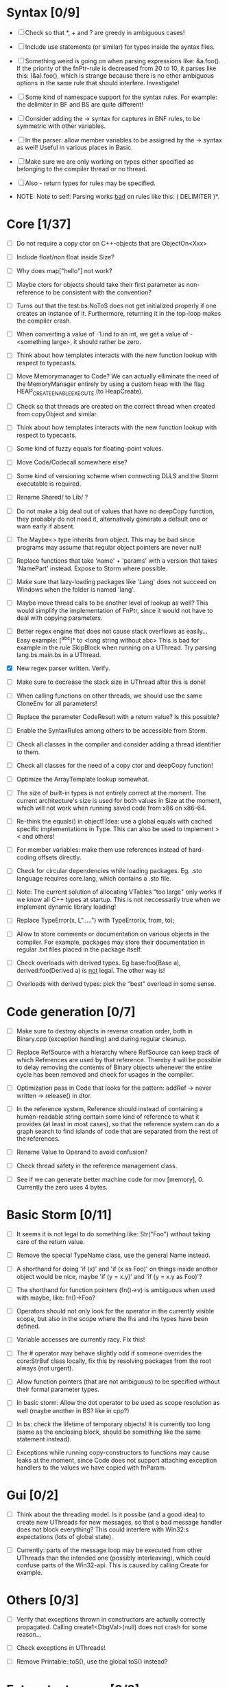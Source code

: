 * Syntax [0/9]

 - [ ] Check so that *, + and ? are greedy in ambiguous cases!

 - [ ] Include use statements (or similar) for types inside the syntax files.

 - [ ] Something weird is going on when parsing expressions like: &a.foo(). If the priority of the
   fnPtr-rule is decreased from 20 to 10, it parses like this: (&a).foo(), which is strange because
   there is no other ambiguous options in the same rule that should interfere. Investigate!

 - [ ] Some kind of namespace support for the syntax rules. For example: the delimiter in BF and BS are quite different!

 - [ ] Consider adding the -> syntax for captures in BNF rules, to be symmetric with other variables.

 - [ ] In the parser: allow member variables to be assigned by the -> syntax as well! Useful in various places
   in Basic.

 - [ ] Make sure we are only working on types either specified as belonging to the compiler thread or no thread.

 - [ ] Also - return types for rules may be specified.

 - NOTE: Note to self: Parsing works _bad_ on rules like this: ( DELIMITER )*.

* Core [1/37]

 - [ ] Do not require a copy ctor on C++-objects that are ObjectOn<Xxx>

 - [ ] Include float/non float inside Size?

 - [ ] Why does map["hello"] not work?

 - [ ] Maybe ctors for objects should take their first parameter as non-reference to be consistent with the convention?

 - [ ] Turns out that the test:bs:NoToS does not get initialized properly if one creates an instance of
   it. Furthermore, returning it in the top-loop makes the compiler crash.

 - [ ] When converting a value of -1.ind to an int, we get a value of -<something large>, it should rather be zero.

 - [ ] Think about how templates interacts with the new function lookup with respect to typecasts.

 - [ ] Move Memorymanager to Code? We can actually elliminate the need of the MemoryManager entirely by using a custom heap
   with the flag HEAP_CREATE_ENABLE_EXECUTE (to HeapCreate).

 - [ ] Check so that threads are created on the correct thread when created from copyObject and similar.

 - [ ] Think about how templates interacts with the new function lookup with respect to typecasts.

 - [ ] Some kind of fuzzy equals for floating-point values.

 - [ ] Move Code/Codecall somewhere else?

 - [ ] Some kind of versioning scheme when connecting DLLS and the Storm executable is required.

 - [ ] Rename Shared/ to Lib/ ?

 - [ ] Do not make a big deal out of values that have no deepCopy function, they probably do not need it,
   alternatively generate a default one or warn early if absent.

 - [ ] The Maybe<> type inherits from object. This may be bad since programs may assume that regular object pointers are never null!

 - [ ] Replace functions that take 'name' + 'params' with a version that takes 'NamePart' instead. Expose to Storm where possible.

 - [ ] Make sure that lazy-loading packages like 'Lang' does not succeed on Windows when the folder is named 'lang'.

 - [ ] Maybe move thread calls to be another level of lookup as well? This would simplify the implementation of FnPtr,
   since it would not have to deal with copying parameters.

 - [ ] Better regex engine that does not cause stack overflows as easily... Easy example: [^abc]* to <long string without abc>
   This is bad for example in the rule SkipBlock when running on a UThread. Try parsing lang.bs.main.bs in a UThread.

 - [X] New regex parser written. Verify.

 - [ ] Make sure to decrease the stack size in UThread after this is done!

 - [ ] When calling functions on other threads, we should use the same CloneEnv for all parameters!

 - [ ] Replace the parameter CodeResult with a return value? Is this possible?

 - [ ] Enable the SyntaxRules among others to be accessible from Storm.

 - [ ] Check all classes in the compiler and consider adding a thread identifier to them.

 - [ ] Check all classes for the need of a copy ctor and deepCopy function!

 - [ ] Optimize the ArrayTemplate lookup somewhat.

 - [ ] The size of built-in types is not entirely correct at the moment. The current architecture's size is
   used for both values in Size at the moment, which will not work when running saved code from x86 on x86-64.

 - [ ] Re-think the equals() in object! Idea: use a global equals with cached specific implementations in Type. This
   can also be used to implement > < and others!

 - [ ] For member variables: make them use references instead of hard-coding offsets directly.

 - [ ] Check for circular dependencies while loading packages. Eg. .sto language requires core.lang, which contains a .sto file.

 - [ ] Note: The current solution of allocating VTables "too large" only works if we know all C++ types at startup. This
   is not neccessarily true when we implement dynamic library loading!

 - [ ] Replace TypeError(x, L".....") with TypeError(x, from, to);

 - [ ] Allow to store comments or documentation on various objects in the compiler. For example, packages
   may store their documentation in regular .txt files placed in the package itself.

 - [ ] Check overloads with derived types. Eg base:foo(Base a), derived:foo(Derived a) is _not_ legal. The other way is!

 - [ ] Overloads with derived types: pick the "best" overload in some sense.

* Code generation [0/7]

 - [ ] Make sure to destroy objects in reverse creation order, both in Binary.cpp (exception handling) and
   during regular cleanup.

 - [ ] Replace RefSource with a hierarchy where RefSource can keep track of which References are used by
   that reference. Thereby it will be possible to delay removing the contents of Binary objects
   whenever the entire cycle has been removed and check for usages in the compiler.

 - [ ] Optimization pass in Code that looks for the pattern: addRef -> never written -> release() in dtor.

 - [ ] In the reference system, Reference should instead of containing a human-readable string contain some kind
   of reference to what it provides (at least in most cases), so that the reference system can do a graph
   search to find islands of code that are separated from the rest of the references.

 - [ ] Rename Value to Operand to avoid confusion?

 - [ ] Check thread safety in the reference management class.

 - [ ] See if we can generate better machine code for mov [memory], 0. Currently the zero uses 4 bytes.

* Basic Storm [0/11]

 - [ ] It seems it is not legal to do something like: Str("Foo") without taking care of the return value.

 - [ ] Remove the special TypeName class, use the general Name instead.

 - [ ] A shorthand for doing 'if (x)' and 'if (x as Foo)' on things inside another object would be nice, maybe
   'if (y = x.y)' and 'if (y = x.y as Foo)'?

 - [ ] The shorthand for function pointers (fn()->v) is ambiguous when used with maybe, like: fn()->Foo?

 - [ ] Operators should not only look for the operator in the currently visible scope, but also in the
   scope where the lhs and rhs types have been defined.

 - [ ] Variable accesses are currently racy. Fix this!

 - [ ] The # operator may behave slightly odd if someone overrides the core:StrBuf class locally, fix this by resolving
   packages from the root always (not urgent).

 - [ ] Allow function pointers (that are not ambiguous) to be specified without their formal parameter types.

 - [ ] In basic storm: Allow the dot operator to be used as scope resolution as well (maybe another in BS? like in cpp?)

 - [ ] In bs: check the lifetime of temporary objects! It is currently too long (same as the enclosing block, should
   be something like the same statement instead).

 - [ ] Exceptions while running copy-constructors to functions may cause leaks at the moment, since Code does not
   support attaching exception handlers to the values we have copied with fnParam.

* Gui [0/2]

 - [ ] Think about the threading model. Is it possibe (and a good idea) to create new UThreads for new messages, so that
   a bad message handler does not block everything? This could interfere with Win32:s expectations (lots of global state).

 - [ ] Currently: parts of the message loop may be executed from other UThreads than the intended one (possibly interleaving),
   which could confuse parts of the Win32-api. This is caused by calling Create for example.

* Others [0/3]

 - [ ] Verify that exceptions thrown in constructors are actually correctly propagated. Calling create1<DbgVal>(null) does
   not crash for some reason...

 - [ ] Check exceptions in UThreads!

 - [ ] Remove Printable::toS(), use the global toS() instead?

* Future test cases [0/2]

 - [ ] Extend a class with an inlined function, and override that function.

 - [ ] Compilation error in a function => ensure so that the next invocation returns the same error.


